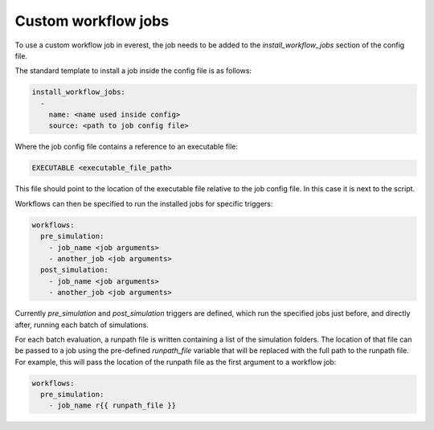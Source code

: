 .. _cha_custom_workflow_jobs:

*************************
Custom workflow jobs
*************************

To use a custom workflow job in everest, the job needs to be added to the `install_workflow_jobs` section of the config file.

The standard template to install a job inside the config file is as follows:

.. code-block:: yaml

    install_workflow_jobs:
      -
        name: <name used inside config>
        source: <path to job config file>

Where the job config file contains a reference to an executable file:

.. code-block:: bash

    EXECUTABLE <executable_file_path>

This file should point to the location of the executable file relative to the job config file.
In this case it is next to the script.

Workflows can then be specified to run the installed jobs for specific triggers:

.. code-block:: yaml

    workflows:
      pre_simulation:
        - job_name <job arguments>
        - another_job <job arguments>
      post_simulation:
        - job_name <job arguments>
        - another_job <job arguments>

Currently `pre_simulation` and `post_simulation` triggers are defined, which run the specified jobs just before, and directly after, running each batch of simulations.

For each batch evaluation, a runpath file is written containing a list of the simulation folders. The location of that file can be passed to a job using the pre-defined `runpath_file` variable that will be replaced with the full path to the runpath file. For example, this will pass the location of the runpath file as the first argument to a workflow job:

.. code-block:: yaml

    workflows:
      pre_simulation:
        - job_name r{{ runpath_file }}
